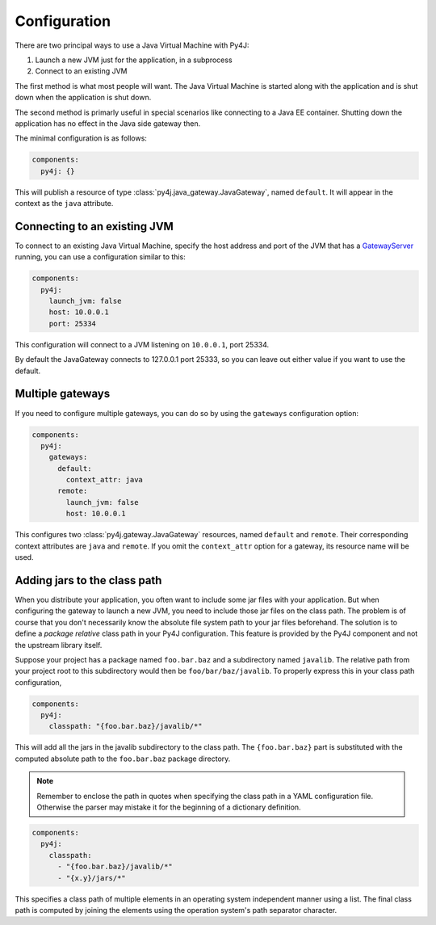 Configuration
=============

There are two principal ways to use a Java Virtual Machine with Py4J:

#. Launch a new JVM just for the application, in a subprocess
#. Connect to an existing JVM

The first method is what most people will want. The Java Virtual Machine is started along with
the application and is shut down when the application is shut down.

The second method is primarly useful in special scenarios like connecting to a Java EE container.
Shutting down the application has no effect in the Java side gateway then.

The minimal configuration is as follows:

.. code-block:: yaml

    components:
      py4j: {}

This will publish a resource of type :class:`py4j.java_gateway.JavaGateway`, named ``default``.
It will appear in the context as the ``java`` attribute.


Connecting to an existing JVM
-----------------------------

To connect to an existing Java Virtual Machine, specify the host address and port of the JVM that
has a GatewayServer_ running, you can use a configuration similar to this:

.. code-block:: yaml

    components:
      py4j:
        launch_jvm: false
        host: 10.0.0.1
        port: 25334

This configuration will connect to a JVM listening on ``10.0.0.1``, port 25334.

By default the JavaGateway connects to 127.0.0.1 port 25333, so you can leave out either value if
you want to use the default.

.. _GatewayServer: https://www.py4j.org/_static/javadoc/index.html?py4j/GatewayServer.html


Multiple gateways
-----------------

If you need to configure multiple gateways, you can do so by using the ``gateways`` configuration
option:

.. code-block:: yaml

    components:
      py4j:
        gateways:
          default:
            context_attr: java
          remote:
            launch_jvm: false
            host: 10.0.0.1


This configures two :class:`py4j.gateway.JavaGateway` resources, named ``default`` and  ``remote``.
Their corresponding context attributes are ``java`` and ``remote``.
If you omit the ``context_attr`` option for a gateway, its resource name will be used.


Adding jars to the class path
-----------------------------

When you distribute your application, you often want to include some jar files with your
application. But when configuring the gateway to launch a new JVM, you need to include those jar
files on the class path. The problem is of course that you don't necessarily know the absolute
file system path to your jar files beforehand. The solution is to define a *package relative* class
path in your Py4J configuration. This feature is provided by the Py4J component and not the
upstream library itself.

Suppose your project has a package named ``foo.bar.baz`` and a subdirectory named ``javalib``.
The relative path from your project root to this subdirectory would then be
``foo/bar/baz/javalib``. To properly express this in your class path configuration,

.. code-block:: yaml

    components:
      py4j:
        classpath: "{foo.bar.baz}/javalib/*"

This will add all the jars in the javalib subdirectory to the class path. The ``{foo.bar.baz}``
part is substituted with the computed absolute path to the ``foo.bar.baz`` package directory.

.. note::
  Remember to enclose the path in quotes when specifying the class path in a YAML configuration
  file. Otherwise the parser may mistake it for the beginning of a dictionary definition.

.. code-block:: yaml

    components:
      py4j:
        classpath:
          - "{foo.bar.baz}/javalib/*"
          - "{x.y}/jars/*"

This specifies a class path of multiple elements in an operating system independent manner using a
list. The final class path is computed by joining the elements using the operation system's path
separator character.
